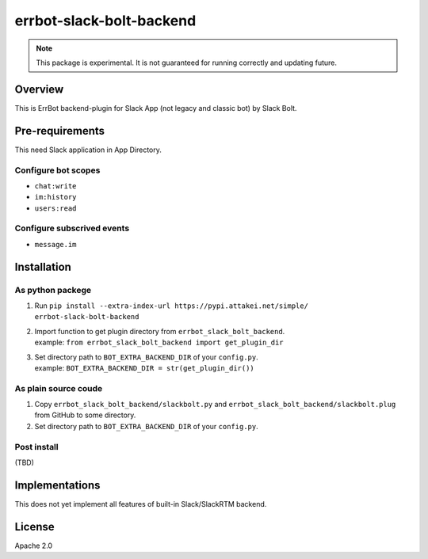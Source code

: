 =========================
errbot-slack-bolt-backend
=========================

.. note::
    
   This package is experimental.
   It is not guaranteed for running correctly and updating future.

Overview
========

This is ErrBot backend-plugin for Slack App (not legacy and classic bot) by Slack Bolt.

Pre-requirements
================

This need Slack application in App Directory.

Configure bot scopes
--------------------

* ``chat:write``
* ``im:history``
* ``users:read``

Configure subscrived events
---------------------------

* ``message.im``

Installation
============

As python packege
-----------------

#. Run ``pip install --extra-index-url https://pypi.attakei.net/simple/ errbot-slack-bolt-backend``
#. | Import function to get plugin directory from ``errbot_slack_bolt_backend``.
   | example: ``from errbot_slack_bolt_backend import get_plugin_dir``
#. | Set directory path to ``BOT_EXTRA_BACKEND_DIR`` of your ``config.py``.
   | example: ``BOT_EXTRA_BACKEND_DIR = str(get_plugin_dir())``

As plain source coude
---------------------

#. Copy ``errbot_slack_bolt_backend/slackbolt.py`` and ``errbot_slack_bolt_backend/slackbolt.plug`` from GitHub to some directory. 
#. Set directory path to ``BOT_EXTRA_BACKEND_DIR`` of your ``config.py``.

Post install
------------

(TBD)

Implementations
===============

This does not yet implement all features of built-in Slack/SlackRTM backend.

License
=======

Apache 2.0
